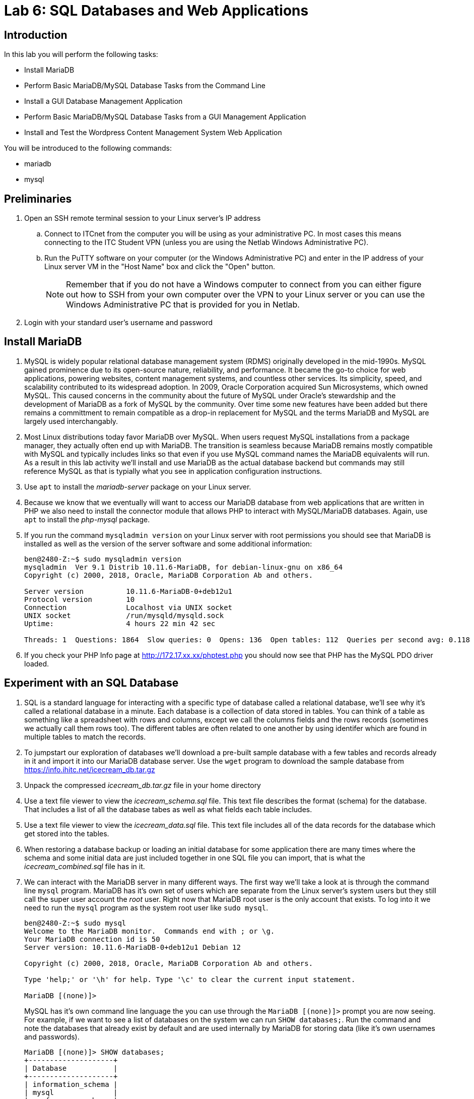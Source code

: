 = Lab 6: SQL Databases and Web Applications

== Introduction

In this lab you will perform the following tasks:

* Install MariaDB
* Perform Basic MariaDB/MySQL Database Tasks from the Command Line
* Install a GUI Database Management Application
* Perform Basic MariaDB/MySQL Database Tasks from a GUI Management Application
* Install and Test the Wordpress Content Management System Web Application

You will be introduced to the following commands:

* mariadb
* mysql

== Preliminaries

. Open an SSH remote terminal session to your Linux server's IP address
.. Connect to ITCnet from the computer you will be using as your administrative PC. In most cases this means connecting to the ITC Student VPN (unless you are using the Netlab Windows Administrative PC).
.. Run the PuTTY software on your computer (or the Windows Administrative PC) and enter in the IP address of your Linux server VM in the "Host Name" box and click the "Open" button.
+
--
NOTE: Remember that if you do not have a Windows computer to connect from you can either figure out how to SSH from your own computer over the VPN to your Linux server or you can use the Windows Administrative PC that is provided for you in Netlab.
--
. Login with your standard user's username and password

== Install MariaDB
. MySQL is widely popular relational database management system (RDMS) originally developed in the mid-1990s. MySQL gained prominence due to its open-source nature, reliability, and performance. It became the go-to choice for web applications, powering websites, content management systems, and countless other services. Its simplicity, speed, and scalability contributed to its widespread adoption. In 2009, Oracle Corporation acquired Sun Microsystems, which owned MySQL. This caused concerns in the community about the future of MySQL under Oracle's stewardship and the development of MariaDB as a fork of MySQL by the community. Over time some new features have been added but there remains a committment to remain compatible as a drop-in replacement for MySQL and the terms MariaDB and MySQL are largely used interchangably.
. Most Linux distributions today favor MariaDB over MySQL. When users request MySQL installations from a package manager, they actually often end up with MariaDB. The transition is seamless because MariaDB remains mostly compatible with MySQL and typically includes links so that even if you use MySQL command names the MariaDB equivalents will run. As a result in this lab activity we'll install and use MariaDB as the actual database backend but commands may still reference MySQL as that is typially what you see in application configuration instructions.
. Use `apt` to install the _mariadb-server_ package on your Linux server.
. Because we know that we eventually will want to access our MariaDB database from web applications that are written in PHP we also need to install the connector module that allows PHP to interact with MySQL/MariaDB databases. Again, use `apt` to install the _php-mysql_ package.
. If you run the command `mysqladmin version` on your Linux server with root permissions you should see that MariaDB is installed as well as the version of the server software and some additional information:
+
[source,console]
----
ben@2480-Z:~$ sudo mysqladmin version
mysqladmin  Ver 9.1 Distrib 10.11.6-MariaDB, for debian-linux-gnu on x86_64
Copyright (c) 2000, 2018, Oracle, MariaDB Corporation Ab and others.

Server version          10.11.6-MariaDB-0+deb12u1
Protocol version        10
Connection              Localhost via UNIX socket
UNIX socket             /run/mysqld/mysqld.sock
Uptime:                 4 hours 22 min 42 sec

Threads: 1  Questions: 1864  Slow queries: 0  Opens: 136  Open tables: 112  Queries per second avg: 0.118
----
. If you check your PHP Info page at http://172.17.xx.xx/phptest.php you should now see that PHP has the MySQL PDO driver loaded.

== Experiment with an SQL Database
. SQL is a standard language for interacting with a specific type of database called a relational database, we'll see why it's called a relational database in a minute. Each database is a collection of data stored in tables. You can think of a table as something like a spreadsheet with rows and columns, except we call the columns fields and the rows records (sometimes we actually call them rows too). The different tables are often related to one another by using identifer which are found in multiple tables to match the records.
. To jumpstart our exploration of databases we'll download a pre-built sample database with a few tables and records already in it and import it into our MariaDB database server. Use the `wget` program to download the sample database from https://info.ihitc.net/icecream_db.tar.gz
. Unpack the compressed _icecream_db.tar.gz_ file in your home directory
. Use a text file viewer to view the _icecream_schema.sql_ file. This text file describes the format (schema) for the database. That includes a list of all the database tabes as well as what fields each table includes.
. Use a text file viewer to view the _icecream_data.sql_ file. This text file includes all of the data records for the database which get stored into the tables.
. When restoring a database backup or loading an initial database for some application there are many times where the schema and some initial data are just included together in one SQL file you can import, that is what the _icecream_combined.sql_ file has in it.
. We can interact with the MariaDB server in many different ways. The first way we'll take a look at is through the command line `mysql` program. MariaDB has it's own set of users which are separate from the Linux server's system users but they still call the super user account the _root_ user. Right now that MariaDB root user is the only account that exists. To log into it we need to run the `mysql` program as the system root user like `sudo mysql`.
+
[source,console]
----
ben@2480-Z:~$ sudo mysql
Welcome to the MariaDB monitor.  Commands end with ; or \g.
Your MariaDB connection id is 50
Server version: 10.11.6-MariaDB-0+deb12u1 Debian 12

Copyright (c) 2000, 2018, Oracle, MariaDB Corporation Ab and others.

Type 'help;' or '\h' for help. Type '\c' to clear the current input statement.

MariaDB [(none)]>
----
MySQL has it's own command line language the you can use through the `MariaDB [(none)]>` prompt you are now seeing. For example, if we want to see a list of databases on the system we can run `SHOW databases;`. Run the command and note the databases that already exist by default and are used internally by MariaDB for storing data (like it's own usernames and passwords).
+
[source,console]
----
MariaDB [(none)]> SHOW databases;
+--------------------+
| Database           |
+--------------------+
| information_schema |
| mysql              |
| performance_schema |
| sys                |
+--------------------+
4 rows in set (0.001 sec)
----
+
IMPORTANT: Each MySQL/MariaDB statement ends with a semicolon (`;`). If you do not put the semicolon at the end of the line the command will not execute when you press enter and you will be able to continue to add more commands to the statement before finishing with a semicolon. If you accidentally press enter without ending with a semicolon you can just enter a semicolon on the next line and press enter.
. Create a new database for our sample ice cream data using the `++CREATE DATABASE `icecream`;++` command. You should see a confirmation that this worked, but it's always worth double checking!
+
[source,console]
----
MariaDB [(none)]> CREATE DATABASE `icecream`;
Query OK, 1 row affected (0.001 sec)

MariaDB [(none)]> SHOW databases;
+--------------------+
| Database           |
+--------------------+
| icecream           |
| information_schema |
| mysql              |
| performance_schema |
| sys                |
+--------------------+
5 rows in set (0.001 sec)
----
. If we want to select a certain database for use we can use the `++USE `icecream`;++` command at the MariaDB prompt. You'll see if you do this that the name of the active database shows up in the default prompt. It will change from `[(none)]` to `[`icecream`]` like this:
+
[source,console]
----
MariaDB [(none)]> USE `icecream`;
Database changed
MariaDB [icecream]>
----
. There are a few ways that an SQL file can be imported into a MariaDB database. We'll try two of them. First, if we're already at a MariaDB prompt and set up to use the database we want to import into we can use a statement like `source icecream_db/icecream_combined.sql;`. If you do this you'll see a bunch of lines with `Query OK` go by on your screen. You should have one of these for each SQL statement that is in the file you're importing.
+
NOTE: Because when we started the `mysql` program we were in our home directory and the _icecream_combined.sql_ file we want to import was in the _icecream_db_ directory inside our home directory we needed to specify the path to the file as _icecream_db/icecream_combined.sql_ in the source statement.
. To try creating a database and importing an SQL file from the standard Linux command shell we must first get rid of our existing database which we can do with the `++DROP DATABASE `icecream`;++` statement.
+
IMPORTANT: Obviously, the `DROP` statement is one to be careful with as you can easily wipe out a huge database with one line! 
. Next we'll exit back to our Linux command shell using the `exit;` command.
. Try creating the _icecream_ database using the `mysql -e 'CREATE DATABASE icecream;'` command.
+
[source,console]
----
ben@2480-Z:~$ sudo mysql -e 'CREATE DATABASE icecream;'
----
. You can then import the SQL file from the command line as well using redirection and the command `mysql icecream < icecream_db/icecream_combined.sql`.
+
[source,console]
----
ben@2480-Z:~$ sudo mysql icecream < icecream_db/icecream_combined.sql
----
+
NOTE: When we were working inside the MariaDB shell we were able to put backticks (`++`++`) around the database name. This is the preferred way of doing things with MariaDB as it lets us use special characters in the database or table names if we want and keeps identifiers separate from commands which is a security benefit. However, it's not possible to use these with commands when issued from the Linux shell which might be a good argument for creating and working with databases from inside the MariaDB shell even though many instructions for loading databases on the Internet just have you do it from the Linux shell.
. Next, let's try going back into the MariaDB shell and running a few SQL statements which can show us some of the power of our database.
.. Access the MariaDB shell again and select the _icecream_ database for use.
+
[source,console]
----
ben@2480-Z:~$ sudo mariadb
Welcome to the MariaDB monitor.  Commands end with ; or \g.
Your MariaDB connection id is 60
Server version: 10.11.6-MariaDB-0+deb12u1 Debian 12

Copyright (c) 2000, 2018, Oracle, MariaDB Corporation Ab and others.

Type 'help;' or '\h' for help. Type '\c' to clear the current input statement.

MariaDB [(none)]> USE `icecream`;
Reading table information for completion of table and column names
You can turn off this feature to get a quicker startup with -A

Database changed
MariaDB [icecream]>
----
.. List the tables in the database with the `SHOW tables;` statment:
+
[source,console]
----
MariaDB [icecream]> SHOW tables;
+--------------------+
| Tables_in_icecream |
+--------------------+
| flavor_ingredients |
| flavors            |
| ingredients        |
+--------------------+
3 rows in set (0.001 sec)
----
.. Here you can see that we have three tables in the database. Check what fields (columns) are in the _flavors_ table with the `++SHOW FIELDS FROM `flavors`;++` command.
+
[source,console]
----
MariaDB [icecream]> SHOW FIELDS FROM `flavors`;
+-------------+------------------+------+-----+---------+----------------+
| Field       | Type             | Null | Key | Default | Extra          |
+-------------+------------------+------+-----+---------+----------------+
| flavor_id   | int(10) unsigned | NO   | PRI | NULL    | auto_increment |
| flavor_name | varchar(255)     | YES  |     | NULL    |                |
| description | text             | YES  |     | NULL    |                |
+-------------+------------------+------+-----+---------+----------------+
3 rows in set (0.002 sec)
----
.. Try getting a list of all information in the _flavors_ table with the `++SELECT * FROM `flavors`;++` query.
.. Whoa, that was too much information! The descriptions are pretty long so let's just get the _flavor_id_ and _flavor_name_ using `++SELECT `flavor_id`, `flavor_name` FROM `flavors`;++`
.. That's more like it, but what if we're just testing things and we only want to have the first five flavors in the table? Try using `++SELECT `flavor_id`, `flavor_name` FROM `flavors` LIMIT 5;++`
.. OK, now let's look at the power of a database over a spreadsheet by _querying_ the database to only give us the flavor name if it includes the word _chocolate_ with this query (you could again limit this to the first few reponses if you wanted too):
+
[source,console]
----
SELECT `flavors`.`flavor_name`
FROM `flavors`
WHERE LOWER(`flavors`.`flavor_name`) LIKE '%chocolate%';
----
+
NOTE: You may have noticed there is a section in our query `LOWER()`. This turns all the text in that field _temporarily_ into lower case so we don't have to worry how it's capitalized when we're searching it.
.. We can look for descriptions that have the word _chocolate_ in them if we wanted too:
+
[source,console]
----
SELECT `flavors`.`flavor_name`, `flavors`.`description`
FROM `flavors`
WHERE LOWER(`flavors`.`description`) LIKE '%chocolate%';
----
+
NOTE: You can leave off the `++`flavors`.`description`++` part in the `SELECT` line if you want to search the descriptions but not show them. You can also limit the results to the first few responses by adding a `LIMIT` statement as in the previous examples as well.
.. What really makes a _relational_ database special compared with a single table (think spreadsheet) is that even more advanced queires are possible. For example, we can search through the table of ingredients for an ingredients that include a certain word and get the ingredient ID, then look for all flavors that contain that ingreditent and get a list of them. An example of this type of query where we're looking for all flavors that have cocoa as an ingredient looks like:
+
[source,console]
----
SELECT DISTINCT `flavors`.`flavor_name`, `flavors`.`description`
FROM `flavors`
JOIN `flavor_ingredients` ON `flavors`.`flavor_id`=`flavor_ingredients`.`flavor_id`
JOIN `ingredients` ON `ingredients`.`ingredient_id`=`flavor_ingredients`.`ingredient_id`
WHERE LOWER(`ingredients`.`ingredient_name`) LIKE '%cocoa%';
----
.. The same is also possible if we want to look for all flavors that do *not* have a specific ingredient. If somone had an allergy to eggs and we wanted to find all flavors without egg in them we could use:
+
[source,console]
----
SELECT `flavors`.`flavor_name` 
FROM `flavors`
WHERE `flavors`.`flavor_id`
NOT IN (
	SELECT `flavor_ingredients`.`flavor_id`
	FROM `flavor_ingredients`
	WHERE `flavor_ingredients`.`ingredient_id` 
	IN (
		SELECT `ingredient_id` FROM `ingredients` WHERE LOWER(`ingredients`.`ingredient_name`) LIKE '%egg%'
		)
  );
----
+
NOTE: There are often many ways to create SQL queries that return the same results, especially with more complex queries. There are often advantages and disadvantages to each way you might create a query. For example, in some cases `JOIN` statements may be more efficient (faster) and so they are a better choice. In other cases it may be more desirable to use `IN` and `NOT IN` statements to tie multiple queries together because it's easier to understand what's happening when reading through the query. In still other cases, programmers may make multiple simple queires to the databse and then join the information from multiple queires together in a programming language instead. Whole careers can be made out of designing database queries so our goal here is not to make you and expert but to show you the types of things possible with a relational database such as MySQL or MariaDB.

== Install a GUI Database Management Application and Connect to Your Database
. In many cases it is desirable to have a graphical environment to create, update, or query a database running on a remote server. The MariaDB server software can support connections from remote clients (such as your administrative PC) and allow those clients to be used to administer the database. There are many different graphical clients available but just as an example we'll use *Beekeeper Studio* because it is available for Windows, Mac, and Linux and a free basic version is available.
. Start by downloading the latest community version of https://www.beekeeperstudio.io/get-community[Beekeeper Studio Community Edition] to your administrative PC. Note that you do not need to provide an email address, just click the "Skip to the download" link on the download page.
. Install the software as you normally would for your administrative PC platform. If you're using a Windows administrative PC such as the one in Netlab or your own this will involve running a setup.exe file and completing the installation wizard.
. After completing the installation launch the *Beekeeper Studio* software on your administrative PC.
+
image::lab06/001.png[Freshly installed copy of Beekeeper Studio Opening,250,align=left,link=self]
. In the "New Connection" dialog on the right side of the screen click the "Connection Type" dropdown and choose "MariaDB".
+
image::lab06/003.png[Selecting MariaDB connection type]
. You should see an expanded dialog box to create a new connection to your database. For security reasons our database server is only set to allow connections from the _localhost_ (the server itself) and not from other computers over the network. This is a best practice unless you have other security measures in place. However, we can still make a _localhost_ connection to the server from itself if we SSH to the server first. This is a common workaround which retains better security while still allowing remote access for people with accounts on the system. To access the SSH settings move the slider to enable the "SSH Tunnel" section of the dialog box.
. Now you'll see that there is a section for an SSH hostname, authentication method, and username as well as a database host, user, password, and default database. Because we are using SSH usernames and passwords and haven't yet learned about other SSH authentication methods you should also change the "SSH Authentication" option to "Username & Password" which should add an SSH Password box to fill in.
+
image::lab06/004.png[Blank new connection dialog,250,align=left,link=self]
. Before we can actually connect to the database we'll need to set up a user and password for the _icecream_ database. As we previously mentioned these are separate for system users and passwords and so far we have just been using the _root_ database user without a password which is only possible from the command line when using `sudo` to run the `mysql` command, which is not possible for a remote connection.
.. Use your Linux shell SSH session to run the MariaDB shell as the administrative user again with the `sudo mysql` command.
.. Use a MariaDB statement like `CREATE USER '_username_'@'localhost' IDENTIFIED BY '_password_';` to create a new database user. In the example below we'll use _icdbuser_ as the username and _icdbpassword_ as the password. The _localhost_ part of the command here means the user will only be able to log on from the local system and not remotely (except if they are already connected to the local system such as with SSH). Be sure to make a note of the username and password you choose.
.. Just creating the user is not enough. With MariaDB you can also be very specific about what databases (and even what tables inside of databases) the user can work with (in case you have many databases on the same server) and what things the user can do in the database (such as only read the database or also make various types of changes). In our case we'll use a statement like `GRANT ALL PRIVILEGES ON _database_name_.* TO '_username_'@'localhost';` with the _icecream_ database listed. The `.*` after the database name means this applies to all of the tables inside of the database. This statement will allow the user listed to do anything they want inside of the _icecream_ database as long as they are logged in through the _localhost_.
.. In order to have the new account and privileges take effect we will finish with a `FLUSH PRIVILEGES;` statement
+
[source,console]
----
MariaDB [(none)]> CREATE USER 'icdbuser'@'localhost' IDENTIFIED BY 'icdbpassword';
Query OK, 0 rows affected (0.002 sec)

MariaDB [(none)]> GRANT ALL PRIVILEGES ON icecream.* TO 'icdbuser'@'localhost';
Query OK, 0 rows affected (0.002 sec)

MariaDB [(none)]> FLUSH PRIVILEGES;
Query OK, 0 rows affected (0.001 sec)

MariaDB [(none)]> exit;
Bye
----
. Now that we have a database user created we can fill out the Beekeeper Studio connection form. Be sure to enter the MariaDB username and password as well as the database name in the database connection section. In the SSH Tunnel section you will use the IP address of your Linux server as the SSH Hostname, and your regular Linux server username and password in the SSH User and SSH Password boxes. Lastly, to make it convenient to re-connect in the future we can give the connection a name like "IceCream" and click the "Save" button at the bottom of the dialog. After saving the connection it should show up under the "Saved" part of the window on the left hand side.
+
image::lab06/005.png[Filled new connection dialog,250,align=left,link=self]
. Click the "Connect" button to connect to the database.
. You should now see the left side of your screen has changed to "Entities" and shows the three tables in your database. If you click the arrow to the left of each table name you can expand these to show the fields contained in each table.
+
image::lab06/008.png[Expanded table list showing fields]
. If you right-click on a table name and choose "View Data" the right side of your screen you should get a new tab at the top of your screen with the name of the table in it and be able to browse through the table. Note that not all records are shown on the screen if it's a big table, there is a page forward/back button at the bottom of the screen you cna use to go to additional pages of data if they exist.
+
image::lab06/010.png[Viewing data from flavors table,250,align=left,link=self]
. You can also double click in a table cell and make a change to the table data. When you press enter the cell in the table will turn yellow and the "Apply" button in the lower right will turn dark. This means there is something different on your screen than is really in the database. To save your change to the database you can click the "Apply" button or to cancel the change press the "Refresh Table" button just to it's right. To add a new record to the table press the "+" button even further to the right.
+
image::lab06/011.png[Flavors table with pending change,250,align=left,link=self]
. You can close the view of the table data by clicking the dot or "x" to the right of the table name in the tab at the top of the screen. A dot indicates there are unsaved changes in the table that you may want to apply before closing the table.
. Of course you can run the same type of queries we did from the command line too. Just use the "Query #1" tab and type or copy in your query statement and then click the "Run" button on the right hand side. Try running all of the same queries we did before from the command line. Here's an example of one of them:
+
image::lab06/012.png[Sample query in Beekeeper Studio,250,align=left,link=self]
. Many times it can be helpful to have a graphical environment for building and testing database queries or making other changes to the database because you can do things like resize columns for easier viewing in an way that is not so flexible in a command line environment. You can also do things like easily copy and paste names of tables and fields into queries when building them.

== Install and Test the Wordpress Content Management System
. Now let's see how we can combine our web server running PHP and a database system to run one of the most popular web applications on servers. https://wordpress.org/[_Wordpress_] is a _content management system_ which was originally desinged as blogging software but now runs millions of websites of all kinds and allows people without HTML experience to write content, run web stores, and other activities which can have a template desinged by an HTML designer applied to them automatically creating an easy to use website.
. Start by using `wget` to download the file https://wordpress.org/latest.tar.gz onto your Linux server
. Next, review the very well written https://developer.wordpress.org/advanced-administration/before-install/howto-install/[Wordpress Installation Guide] which contains both basic and detailed instructions.
. You goal is to install Wordpress in such a way that it is accessed by going to http://172.17.xx.xx/blog (obviously with your own server's IP address). In other words it should not be the main page of your web server but need the /blog on the end of the URL.
. Once you have Wordpress installed be sure to log in to the admin interface through your web browser http://172.17.xx.xx/blog/admin and pick a theme and create a few short blog posts to make sure they show up and everything is working correctly.
. Here are a few hints, tips, and guidance that may assist you in combination with the official installation instructions.
.. You will need to download and untar the Wordpress software.
.. You will need to move the Wordpress files that you unpacked to the correct location on your server's filesystem. The name of the directory you put them in will be important. Remember you want the software to work when users visit http://172.17.xx.xx/blog
.. You will need to create a new MariaDB database, a MariaDB user/password, and give that user permissions to work in the database. Be sure to write down the database name, username, and password you create.
.. You _may_ need to create a copy of the _wp-config-sample.php_ Wordpress configuration file and edit the file to put in your hostname (localhost), database name, database username, and password.
.. You will need to make sure that the directory containing all your Wordpress files and all the files and subdirectories inside it are owned by the www-data user and group.
.. The first time you access your Wordpress site from a browser it will run through an installation wizard where you will pick an administrative username and password for the Wordpress administration pages. Be sure to write these down so you can login!
. There are many other PHP web applications including discussion forums, photo sharing, web stores, etc. that can be installed on a web server with PHP and a database just like Wordpress. They mostly all install in a similar way (creating a database, database user, copying files, editing a configuration file) though there are some small variations and the instructions are often not quite as good as Wordpress has. If you're interested you should be able to find plenty of free open-source PHP applications by searching for them online. Do note that PHP web applications frequently have security bugs that are found and so if you run one on the public internet it's very important to keep it up to date or your server could be compromised!

== Wrapping Up

. Close the SSH session
.. Type `exit` to close the connection while leaving your Linux server VM running.
. If you are using the Administrative PC in Netlab instead of your own computer as the administrative computer you should also shut down that system in the usual way each time you are done with the Netlab system and then end your Netlab Reservation. You should do these steps each time you finish using the adminsitrative PC in future labs as well.

NOTE: You can keep your Linux Server running, you do not need to shut it down.